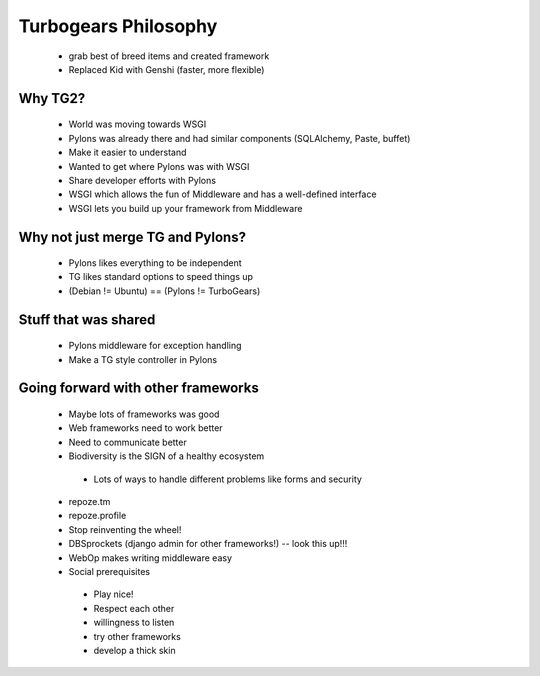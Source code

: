 =====================
Turbogears Philosophy
=====================

 * grab best of breed items and created framework
 * Replaced Kid with Genshi (faster, more flexible)
 
Why TG2?
========
 * World was moving towards WSGI
 * Pylons was already there and had similar components (SQLAlchemy, Paste, buffet)
 * Make it easier to understand
 * Wanted to get where Pylons was with WSGI
 * Share developer efforts with Pylons
 * WSGI which allows the fun of Middleware and has a well-defined interface
 * WSGI lets you build up your framework from Middleware
 
Why not just merge TG and Pylons?
=================================
 * Pylons likes everything to be independent
 * TG likes standard options to speed things up
 * (Debian != Ubuntu) == (Pylons != TurboGears)

Stuff that was shared
=====================
 * Pylons middleware for exception handling
 * Make a TG style controller in Pylons
 
Going forward with other frameworks
=====================================
 * Maybe lots of frameworks was good
 * Web frameworks need to work better
 * Need to communicate better
 * Biodiversity is the SIGN of a healthy ecosystem
 
  - Lots of ways to handle different problems like forms and security
  
 * repoze.tm
 * repoze.profile
 * Stop reinventing the wheel!
 * DBSprockets (django admin for other frameworks!) -- look this up!!!
 * WebOp makes writing middleware easy
 * Social prerequisites
 
  - Play nice!
  - Respect each other
  - willingness to listen
  - try other frameworks
  - develop a thick skin